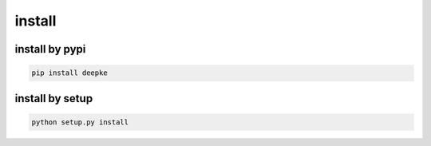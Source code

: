 install
=======

install by pypi
---------------

.. code-block:: python

    pip install deepke


install by setup
----------------

.. code-block:: python

    python setup.py install